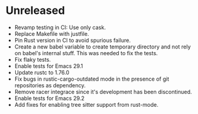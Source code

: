 * Unreleased

- Revamp testing in CI: Use only cask.
- Replace Makefile with justfile.
- Pin Rust version in CI to avoid spurious failure.
- Create a new babel variable to create temporary directory and not
  rely on babel's internal stuff. This was needed to fix the tests.
- Fix flaky tests.
- Enable tests for Emacs 29.1
- Update rustc to 1.76.0
- Fix bugs in rustic-cargo-outdated mode in the presence of git
  repositories as dependency.
- Remove racer integrace since it's development has been discontinued.
- Enable tests for Emacs 29.2
- Add fixes for enabling tree sitter support from rust-mode.

